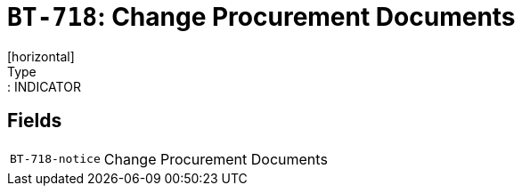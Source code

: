 = `BT-718`: Change Procurement Documents
[horizontal]
Type:: INDICATOR
== Fields
[horizontal]
  `BT-718-notice`:: Change Procurement Documents
